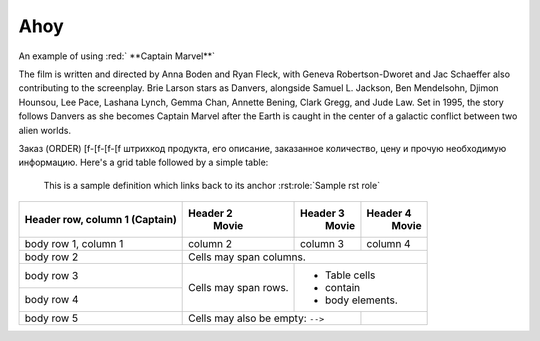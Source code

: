  
******************
Ahoy
******************
 
.. role:: red

An example of using :red:` **Captain Marvel**` 

.. role:: red


.. rst:role:: Sample rst role


 
 **Captain Marvel** is an upcoming American superhero film based on the Marvel Comics character Carol Danvers. Produced by Marvel Studios and distributed by Walt Disney Studios Motion Pictures, it is set to be the twenty-first film in the Marvel Cinematic Universe (MCU).

 .. container:: test
    :name: my-id13

    a paragraph13
    
The film is written and directed by Anna Boden and Ryan Fleck, with Geneva Robertson-Dworet and Jac Schaeffer also contributing to the screenplay. Brie Larson stars as Danvers, alongside Samuel L. Jackson, Ben Mendelsohn, Djimon Hounsou, Lee Pace, Lashana Lynch, Gemma Chan, Annette Bening, Clark Gregg, and Jude Law. Set in 1995, the story follows Danvers as she becomes Captain Marvel after the Earth is caught in the center of a galactic conflict between two alien worlds.

.. image:: /demo/docs_example.png

Заказ (ORDER) [f-[f-[f-[f штрихкод продукта, его описание, заказанное количество, цену и прочую необходимую информацию.
Here's a grid table followed by a simple table:

    This is a sample definition which links back to its anchor :rst:role:`Sample rst role`

+------------------------+------------+----------+----------+
| Header row, column 1   | Header 2   | Header 3 | Header 4 |
| (Captain)              |   Movie    |   Movie  |  Movie   |
+========================+============+==========+==========+
| body row 1, column 1   | column 2   | column 3 | column 4 |
+------------------------+------------+----------+----------+
| body row 2             | Cells may span columns.          |
+------------------------+------------+---------------------+
| body row 3             | Cells may  | - Table cells       |
+------------------------+ span rows. | - contain           |
| body row 4             |            | - body elements.    |
+------------------------+------------+----------+----------+
| body row 5             | Cells may also be     |          |
|                        | empty: ``-->``        |          |
+------------------------+-----------------------+----------+
